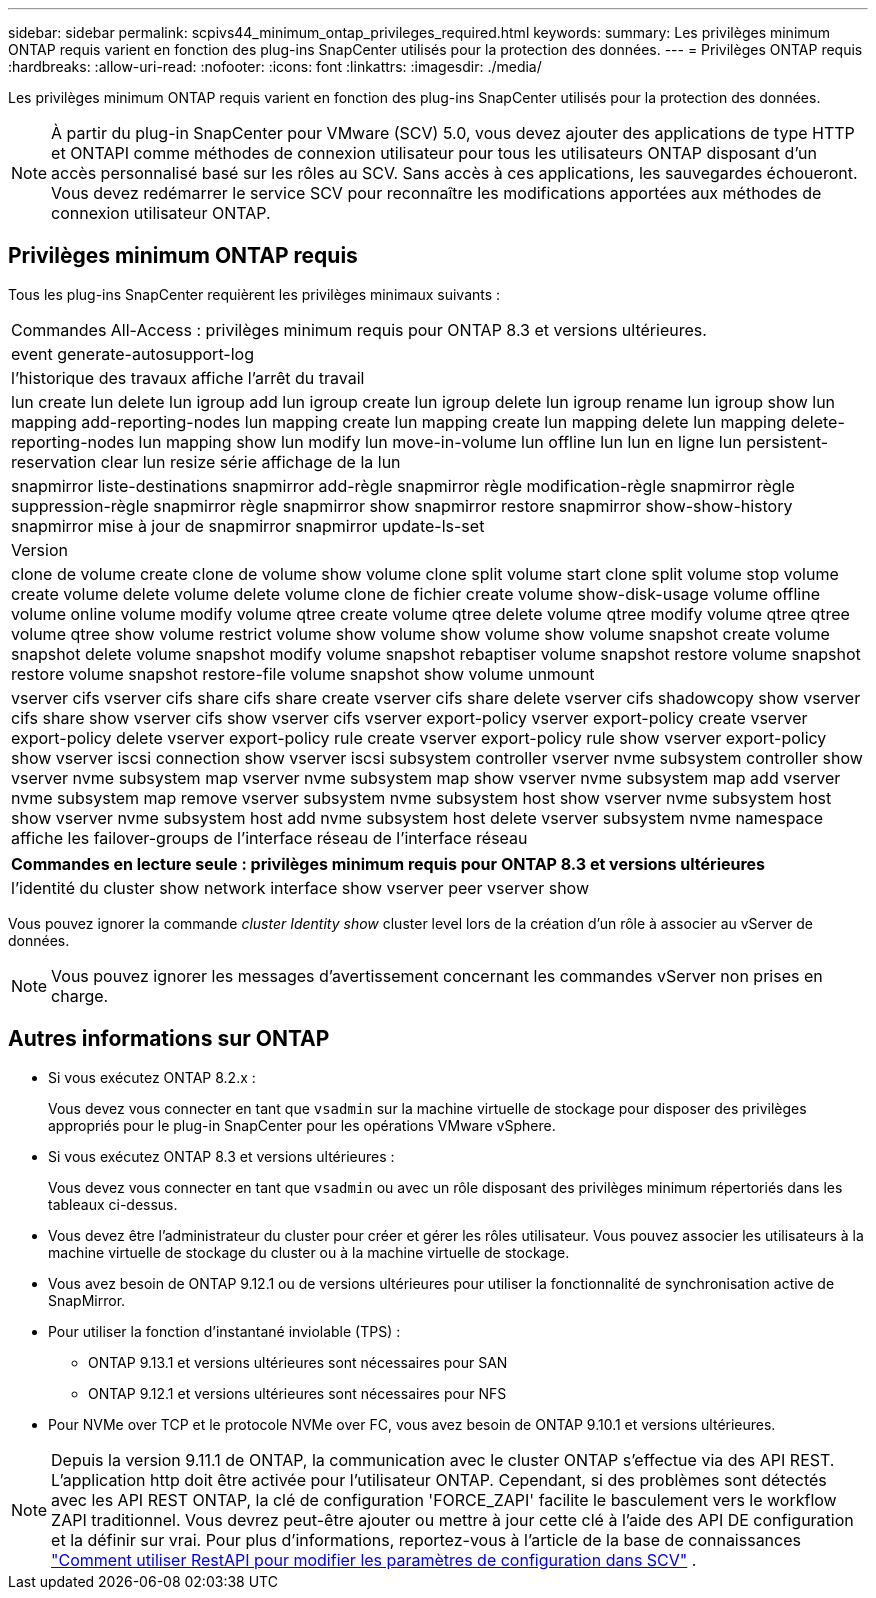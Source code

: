 ---
sidebar: sidebar 
permalink: scpivs44_minimum_ontap_privileges_required.html 
keywords:  
summary: Les privilèges minimum ONTAP requis varient en fonction des plug-ins SnapCenter utilisés pour la protection des données. 
---
= Privilèges ONTAP requis
:hardbreaks:
:allow-uri-read: 
:nofooter: 
:icons: font
:linkattrs: 
:imagesdir: ./media/


[role="lead"]
Les privilèges minimum ONTAP requis varient en fonction des plug-ins SnapCenter utilisés pour la protection des données.


NOTE: À partir du plug-in SnapCenter pour VMware (SCV) 5.0, vous devez ajouter des applications de type HTTP et ONTAPI comme méthodes de connexion utilisateur pour tous les utilisateurs ONTAP disposant d'un accès personnalisé basé sur les rôles au SCV. Sans accès à ces applications, les sauvegardes échoueront. Vous devez redémarrer le service SCV pour reconnaître les modifications apportées aux méthodes de connexion utilisateur ONTAP.



== Privilèges minimum ONTAP requis

Tous les plug-ins SnapCenter requièrent les privilèges minimaux suivants :

|===


| Commandes All-Access : privilèges minimum requis pour ONTAP 8.3 et versions ultérieures. 


| event generate-autosupport-log 


| l'historique des travaux affiche l'arrêt du travail 


| lun create lun delete lun igroup add lun igroup create lun igroup delete lun igroup rename lun igroup show lun mapping add-reporting-nodes lun mapping create lun mapping create lun mapping delete lun mapping delete-reporting-nodes lun mapping show lun modify lun move-in-volume lun offline lun lun en ligne lun persistent-reservation clear lun resize série affichage de la lun 


| snapmirror liste-destinations snapmirror add-règle snapmirror règle modification-règle snapmirror règle suppression-règle snapmirror règle snapmirror show snapmirror restore snapmirror show-show-history snapmirror mise à jour de snapmirror snapmirror update-ls-set 


| Version 


| clone de volume create clone de volume show volume clone split volume start clone split volume stop volume create volume delete volume delete volume clone de fichier create volume show-disk-usage volume offline volume online volume modify volume qtree create volume qtree delete volume qtree modify volume qtree qtree volume qtree show volume restrict volume show volume show volume show volume snapshot create volume snapshot delete volume snapshot modify volume snapshot rebaptiser volume snapshot restore volume snapshot restore volume snapshot restore-file volume snapshot show volume unmount 


| vserver cifs vserver cifs share cifs share create vserver cifs share delete vserver cifs shadowcopy show vserver cifs share show vserver cifs show vserver cifs vserver export-policy vserver export-policy create vserver export-policy delete vserver export-policy rule create vserver export-policy rule show vserver export-policy show vserver iscsi connection show vserver iscsi subsystem controller vserver nvme subsystem controller show vserver nvme subsystem map vserver nvme subsystem map show vserver nvme subsystem map add vserver nvme subsystem map remove vserver subsystem nvme subsystem host show vserver nvme subsystem host show vserver nvme subsystem host add nvme subsystem host delete vserver subsystem nvme namespace affiche les failover-groups de l'interface réseau de l'interface réseau 
|===
|===
| Commandes en lecture seule : privilèges minimum requis pour ONTAP 8.3 et versions ultérieures 


| l'identité du cluster show network interface show vserver peer vserver show 
|===
Vous pouvez ignorer la commande _cluster Identity show_ cluster level lors de la création d'un rôle à associer au vServer de données.


NOTE: Vous pouvez ignorer les messages d'avertissement concernant les commandes vServer non prises en charge.



== Autres informations sur ONTAP

* Si vous exécutez ONTAP 8.2.x :
+
Vous devez vous connecter en tant que `vsadmin` sur la machine virtuelle de stockage pour disposer des privilèges appropriés pour le plug-in SnapCenter pour les opérations VMware vSphere.

* Si vous exécutez ONTAP 8.3 et versions ultérieures :
+
Vous devez vous connecter en tant que `vsadmin` ou avec un rôle disposant des privilèges minimum répertoriés dans les tableaux ci-dessus.

* Vous devez être l'administrateur du cluster pour créer et gérer les rôles utilisateur. Vous pouvez associer les utilisateurs à la machine virtuelle de stockage du cluster ou à la machine virtuelle de stockage.
* Vous avez besoin de ONTAP 9.12.1 ou de versions ultérieures pour utiliser la fonctionnalité de synchronisation active de SnapMirror.
* Pour utiliser la fonction d'instantané inviolable (TPS) :
+
** ONTAP 9.13.1 et versions ultérieures sont nécessaires pour SAN
** ONTAP 9.12.1 et versions ultérieures sont nécessaires pour NFS


* Pour NVMe over TCP et le protocole NVMe over FC, vous avez besoin de ONTAP 9.10.1 et versions ultérieures.



NOTE: Depuis la version 9.11.1 de ONTAP, la communication avec le cluster ONTAP s'effectue via des API REST. L'application http doit être activée pour l'utilisateur ONTAP. Cependant, si des problèmes sont détectés avec les API REST ONTAP, la clé de configuration 'FORCE_ZAPI' facilite le basculement vers le workflow ZAPI traditionnel. Vous devrez peut-être ajouter ou mettre à jour cette clé à l'aide des API DE configuration et la définir sur vrai. Pour plus d'informations, reportez-vous à l'article de la base de connaissances https://kb.netapp.com/mgmt/SnapCenter/How_to_use_RestAPI_to_edit_configuration_parameters_in_SCV["Comment utiliser RestAPI pour modifier les paramètres de configuration dans SCV"] .
